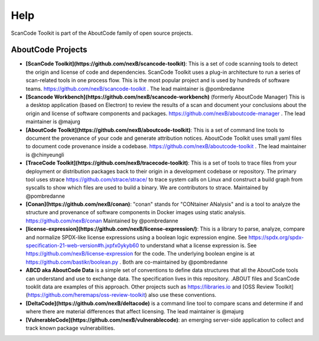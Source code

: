 Help
====

ScanCode Toolkit is part of the AboutCode family of open source projects.

AboutCode Projects
******************

- **[ScanCode Toolkit](https://github.com/nexB/scancode-toolkit)**: This is a set of code scanning tools to detect the origin and license of code and dependencies. ScanCode Toolkit uses a plug-in architecture to run a series of scan-related tools in one process flow. This is the most popular project and is used by hundreds of software teams. https://github.com/nexB/scancode-toolkit . The lead maintainer is @pombredanne

- **[Scancode Workbench](https://github.com/nexB/scancode-workbench)** (formerly AboutCode Manager) This is a desktop application (based on Electron) to review the results of a scan and document your conclusions about the origin and license of software components and packages. https://github.com/nexB/aboutcode-manager . The lead maintainer is @majurg

- **[AboutCode Toolkit](https://github.com/nexB/aboutcode-toolkit)**: This is a set of command line tools to document the provenance of your code and generate attribution notices.  AboutCode Toolkit uses small yaml files to document code provenance inside a codebase. https://github.com/nexB/aboutcode-toolkit . The lead maintainer is @chinyeungli

- **[TraceCode Toolkit](https://github.com/nexB/tracecode-toolkit)**: This is a set of tools to trace files from your deployment or distribution packages back to their origin in a development codebase or repository.  The primary tool uses strace https://github.com/strace/strace/ to trace system calls on Linux and construct a build graph from syscalls to show which files are used to build a binary. We are contributors to strace. Maintained by @pombredanne

- **[Conan](https://github.com/nexB/conan)**: "conan" stands for "CONtainer ANalysis" and is a tool to analyze the structure and provenance of software components in Docker images using static analysis. https://github.com/nexB/conan Maintained by @pombredanne

- **[license-expression](https://github.com/nexB/license-expression/)**: This is a library to parse, analyze, compare and normalize SPDX-like license expressions using a boolean logic expression engine. See https://spdx.org/spdx-specification-21-web-version#h.jxpfx0ykyb60 to understand what a license expression is. See https://github.com/nexB/license-expression for the code. The underlying boolean engine is at https://github.com/bastikr/boolean.py . Both are co-maintained by @pombredanne

- **ABCD aka AboutCode Data** is a simple set of conventions to define data structures that all the AboutCode tools can understand and use to exchange data. The specification lives in this repository. .ABOUT files and ScanCode tooklit data are examples of this approach. Other projects such as https://libraries.io and [OSS Review Toolkit](https://github.com/heremaps/oss-review-toolkit) also use these conventions.

- **[DeltaCode](https://github.com/nexB/deltacode)** is a command line tool to compare scans and determine if and where there are material differences that affect licensing. The lead maintainer is @majurg

- **[VulnerableCode](https://github.com/nexB/vulnerablecode)**: an emerging server-side application to collect and track known package vulnerabilities.


